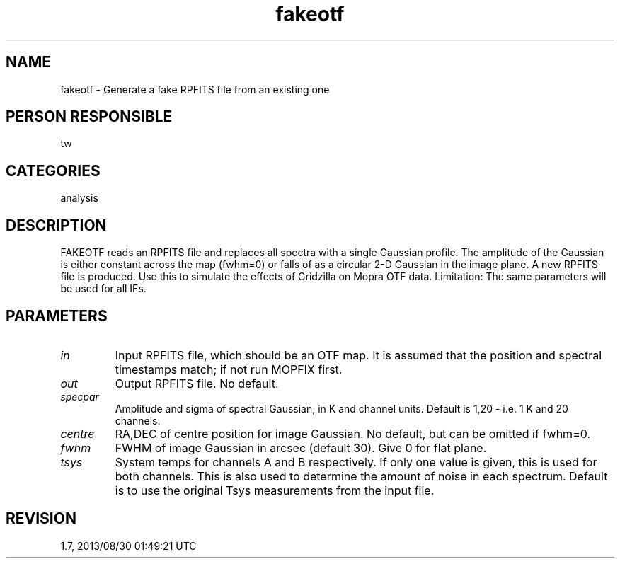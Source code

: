 .TH fakeotf 1
.SH NAME
fakeotf - Generate a fake RPFITS file from an existing one
.SH PERSON RESPONSIBLE
tw
.SH CATEGORIES
analysis
.SH DESCRIPTION
FAKEOTF reads an RPFITS file and replaces all spectra with a
single Gaussian profile.  The amplitude of the Gaussian is
either constant across the map (fwhm=0) or falls of as a
circular 2-D Gaussian in the image plane.  A new RPFITS file is
produced.  Use this to simulate the effects of Gridzilla on
Mopra OTF data.
Limitation: The same parameters will be used for all IFs.
.sp
.SH PARAMETERS
.TP
\fIin\fP
Input RPFITS file, which should be an OTF map.  It is assumed
that the position and spectral timestamps match; if not run
MOPFIX first.
.TP
\fIout\fP
Output RPFITS file.  No default.
.TP
\fIspecpar\fP
Amplitude and sigma of spectral Gaussian, in K and channel
units.  Default is 1,20 - i.e. 1 K and 20 channels.
.TP
\fIcentre\fP
RA,DEC of centre position for image Gaussian.  No default, but
can be omitted if fwhm=0.
.TP
\fIfwhm\fP
FWHM of image Gaussian in arcsec (default 30). Give 0 for flat
plane.
.TP
\fItsys\fP
System temps for channels A and B respectively.  If only one
value is given, this is used for both channels.  This is also
used to determine the amount of noise in each spectrum.  Default
is to use the original Tsys measurements from the input file.
.sp
.SH REVISION
1.7, 2013/08/30 01:49:21 UTC
